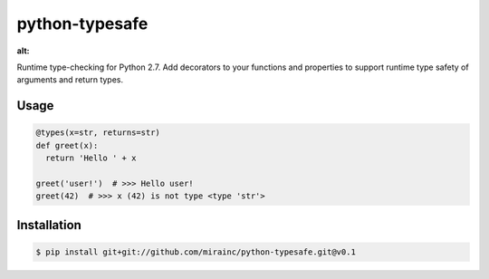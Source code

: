 python-typesafe
===============

.. figure:: https://codeship.com/projects/e1c62c40-eae3-0133-52bc-5e83b9717393/status?branch=master
:alt:

Runtime type-checking for Python 2.7. Add decorators to your functions
and properties to support runtime type safety of arguments and return
types.

Usage
-----

.. code-block:: python

    @types(x=str, returns=str)
    def greet(x):
      return 'Hello ' + x

    greet('user!')  # >>> Hello user!
    greet(42)  # >>> x (42) is not type <type 'str'>

Installation
------------

.. code-block:: bash

    $ pip install git+git://github.com/mirainc/python-typesafe.git@v0.1